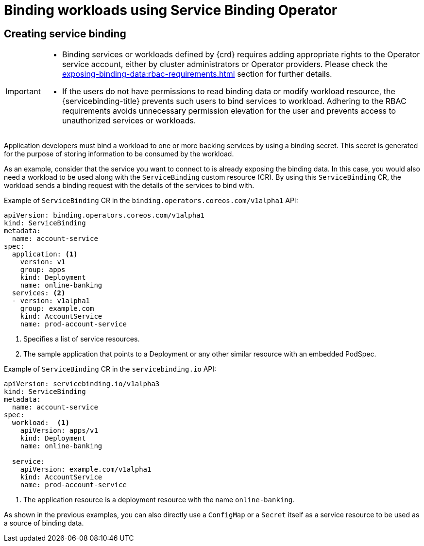 [#binding-workloads-using-sbo]
= Binding workloads using Service Binding Operator

[#creating-service-binding]
== Creating service binding

[IMPORTANT]
====

* Binding services or workloads defined by {crd} requires adding appropriate rights to the Operator service account, either by cluster administrators or Operator providers. Please check the xref:exposing-binding-data:rbac-requirements.adoc[] section for further details.
* If the users do not have permissions to read binding data or modify workload resource, the {servicebinding-title} prevents such users to bind services to workload. Adhering to the RBAC requirements avoids unnecessary permission elevation for the user and prevents access to unauthorized services or workloads.
====

Application developers must bind a workload to one or more backing services by using a binding secret. This secret is generated for the purpose of storing information to be consumed by the workload.

As an example, consider that the service you want to connect to is already exposing the binding data. In this case, you would also need a workload to be used along with the `ServiceBinding` custom resource (CR). By using this `ServiceBinding` CR, the workload sends a binding request with the details of the services to bind with.

.Example of `ServiceBinding` CR in the `binding.operators.coreos.com/v1alpha1` API:
[source,yaml]
----
apiVersion: binding.operators.coreos.com/v1alpha1
kind: ServiceBinding
metadata:
  name: account-service
spec:
  application: <1>
    version: v1
    group: apps
    kind: Deployment
    name: online-banking
  services: <2>
  - version: v1alpha1
    group: example.com
    kind: AccountService
    name: prod-account-service
----
<1> Specifies a list of service resources.
<2> The sample application that points to a Deployment or any other similar resource with an embedded PodSpec.

.Example of `ServiceBinding` CR in the `servicebinding.io` API:
[source,yaml]
----
apiVersion: servicebinding.io/v1alpha3
kind: ServiceBinding
metadata:
  name: account-service
spec:
  workload:  <1>
    apiVersion: apps/v1
    kind: Deployment
    name: online-banking

  service:
    apiVersion: example.com/v1alpha1
    kind: AccountService
    name: prod-account-service
----
<1> The application resource is a deployment resource with the name `online-banking`.

As shown in the previous examples, you can also directly use a `ConfigMap` or a `Secret` itself as a service resource to be used as a source of binding data.


